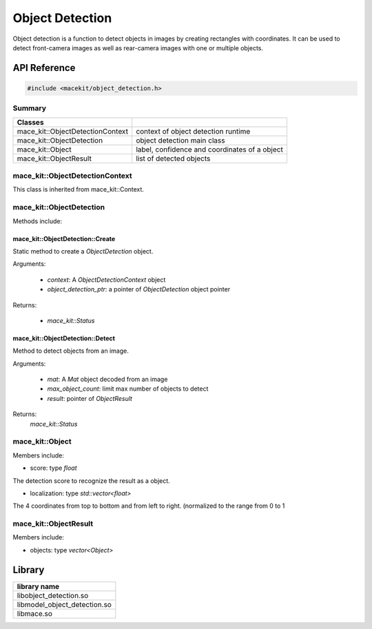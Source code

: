 Object Detection
====================

Object detection is a function to detect objects in images by creating rectangles with coordinates.
It can be used to detect front-camera images as well as rear-camera images with one or multiple
objects.

API Reference
--------------

.. code:: cpp

    #include <macekit/object_detection.h>


Summary
^^^^^^^^^

.. list-table::
    :header-rows: 1

    * - Classes
      -
    * - mace_kit::ObjectDetectionContext
      - context of object detection runtime
    * - mace_kit::ObjectDetection
      - object detection main class
    * - mace_kit::Object
      - label, confidence and coordinates of a object
    * - mace_kit::ObjectResult
      - list of detected objects


mace_kit::ObjectDetectionContext
^^^^^^^^^^^^^^^^^^^^^^^^^^^^^^^

This class is inherited from mace_kit::Context.



mace_kit::ObjectDetection
^^^^^^^^^^^^^^^^^^^^^^^^^

Methods include:

mace_kit::ObjectDetection::Create
"""""""""""""""""""""""""""""""""

Static method to create a `ObjectDetection` object.

Arguments:

    * `context`: A `ObjectDetectionContext` object

    * `object_detection_ptr`: a pointer of `ObjectDetection` object pointer

Returns:

    * `mace_kit::Status`


mace_kit::ObjectDetection::Detect
""""""""""""""""""""""""""""""""""

Method to detect objects from an image.

Arguments:

    * `mat`: A `Mat` object decoded from an image

    * `max_object_count`: limit max number of objects to detect

    * `result`: pointer of `ObjectResult`


Returns:
    `mace_kit::Status`



mace_kit::Object
^^^^^^^^^^^^^^^

Members include:

* score: type `float`

The detection score to recognize the result as a object.

* localization: type `std::vector<float>`

The 4 coordinates from top to bottom and from left to right. (normalized to the range from 0 to 1


mace_kit::ObjectResult
^^^^^^^^^^^^^^^^^^^^^^

Members include:

* objects: type `vector<Object>`


Library
-------------------

.. list-table::
    :header-rows: 1

    * - library name
    * - libobject_detection.so
    * - libmodel_object_detection.so
    * - libmace.so




